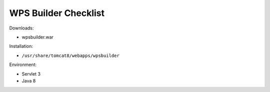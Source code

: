.. _sysadmin.deploy.wps:

WPS Builder Checklist
=====================

Downloads:

* wpsbuilder.war

Installation:

* ``/usr/share/tomcat8/webapps/wpsbuilder``

Environment:

* Servlet 3
* Java 8

